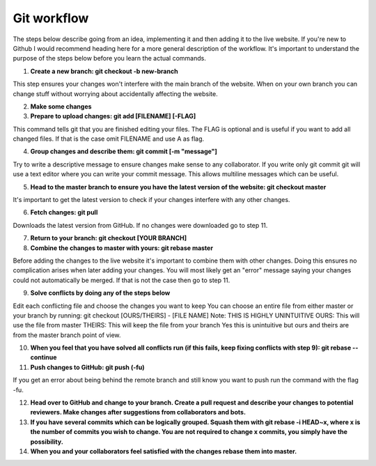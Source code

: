 .. _git-workflow:

Git workflow
========================

The steps below describe going from an idea, implementing it and then adding it to the live website. If you're new to Github I would recommend heading here for a more general description of the workflow. It's important to understand the purpose of the steps below before you learn the actual commands.

1. **Create a new branch: git checkout -b new-branch**

This step ensures your changes won't interfere with the main branch of the website. When on your own branch you can change stuff without worrying about accidentally affecting the website.

2. **Make some changes**

3. **Prepare to upload changes: git add [FILENAME] [-FLAG]**

This command tells git that you are finished editing your files. The FLAG is optional and is useful if you want to add all changed files. If that is the case omit FILENAME and use A as flag.

4. **Group changes and describe them: git commit [-m "message"]**

Try to write a descriptive message to ensure changes make sense to any collaborator. If you write only git commit git will use a text editor where you can write your commit message. This allows multiline messages which can be useful.

5. **Head to the master branch to ensure you have the latest version of the website: git checkout master**

It's important to get the latest version to check if your changes interfere with any other changes.

6. **Fetch changes: git pull**

Downloads the latest version from GitHub. If no changes were downloaded go to step 11.

7. **Return to your branch: git checkout [YOUR BRANCH]**

8. **Combine the changes to master with yours: git rebase master**

Before adding the changes to the live website it's important to combine them with other changes. Doing this ensures no complication arises when later adding your changes. You will most likely get an "error" message saying your changes could not automatically be merged. If that is not the case then go to step 11.

9. **Solve conflicts by doing any of the steps below**

Edit each conflicting file and choose the changes you want to keep
You can choose an entire file from either master or your branch by running: git checkout [OURS/THEIRS] - [FILE NAME]
Note: THIS IS HIGHLY UNINTUITIVE
OURS: This will use the file from master
THEIRS: This will keep the file from your branch
Yes this is unintuitive but ours and theirs are from the master branch point of view.

10. **When you feel that you have solved all conflicts run (if this fails, keep fixing conflicts with step 9): git rebase --continue**

11. **Push changes to GitHub: git push (-fu)**

If you get an error about being behind the remote branch and still know you want to push run the command with the flag -fu.

12. **Head over to GitHub and change to your branch. Create a pull request and describe your changes to potential reviewers. Make changes after suggestions from collaborators and bots.**

13. **If you have several commits which can be logically grouped. Squash them with git rebase -i HEAD~x, where x is the number of commits you wish to change. You are not required to change x commits, you simply have the possibility.**


14. **When you and your collaborators feel satisfied with the changes rebase them into master.**
